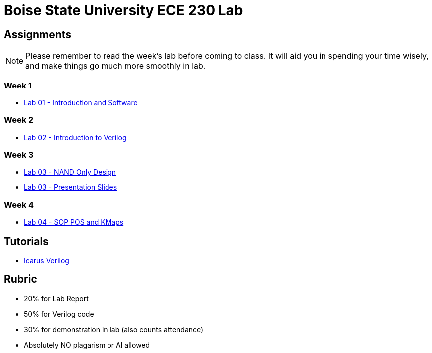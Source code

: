 = Boise State University ECE 230 Lab
:last-update-label!:

== Assignments

NOTE: Please remember to read the week's lab before coming to class.  It will
aid you in spending your time wisely, and make things go much more smoothly in
lab.

=== Week 1

* xref:classes/lab01/index.adoc[Lab 01 - Introduction and Software]

=== Week 2

* xref:classes/lab02/index.adoc[Lab 02 - Introduction to Verilog]

=== Week 3

* xref:classes/lab03/index.adoc[Lab 03 - NAND Only Design]
* xref:classes/lab03/slides.adoc[Lab 03 - Presentation Slides]

=== Week 4

* xref:classes/lab04/index.adoc[Lab 04 - SOP POS and KMaps]

== Tutorials

* xref:classes/iverilog/index.adoc[Icarus Verilog]

== Rubric

* 20% for Lab Report
* 50% for Verilog code
* 30% for demonstration in lab (also counts attendance)
* Absolutely NO plagarism or AI allowed
